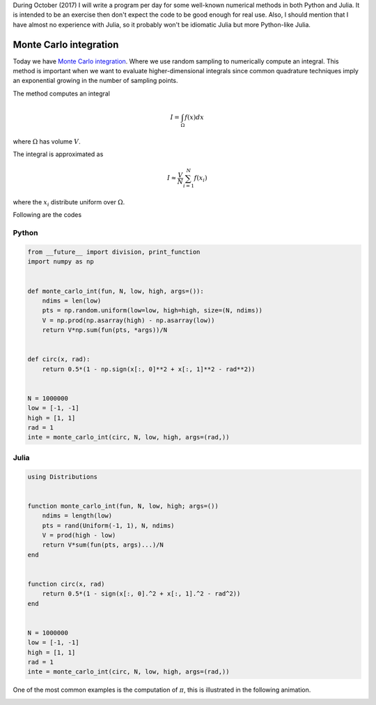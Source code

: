 .. title: Numerical methods challenge: Day 27
.. slug: numerical-27
.. date: 2017-10-27 21:27:06 UTC-05:00
.. tags: mathjax, numerical methods, python, julia, scientific computing, finite element method
.. category:
.. link:
.. description:
.. type: text

During October (2017) I will write a program per day for some well-known
numerical methods in both Python and Julia. It is intended to be an exercise
then don't expect the code to be good enough for real use. Also,
I should mention that I have almost no experience with Julia, so it
probably won't be idiomatic Julia but more Python-like Julia.

Monte Carlo integration
=======================

Today we have `Monte Carlo integration <https://en.wikipedia.org/wiki/Monte_Carlo_integration>`_.
Where we use random sampling to numerically compute an integral. This
method is important when we want to evaluate higher-dimensional
integrals since common quadrature techniques imply an exponential
growing in the number of sampling points.

The method computes an integral

.. math::

    I = \int_\Omega f(x) dx

where :math:`\Omega` has volume :math:`V`.

The integral is approximated as

.. math::

    I \approx \frac{V}{N} \sum_{i=1}^{N} f(x_i)

where the :math:`x_i` distribute uniform over :math:`\Omega`.


Following are the codes

Python
------

.. code:: python

    from __future__ import division, print_function
    import numpy as np


    def monte_carlo_int(fun, N, low, high, args=()):
        ndims = len(low)
        pts = np.random.uniform(low=low, high=high, size=(N, ndims))
        V = np.prod(np.asarray(high) - np.asarray(low))
        return V*np.sum(fun(pts, *args))/N


    def circ(x, rad):
        return 0.5*(1 - np.sign(x[:, 0]**2 + x[:, 1]**2 - rad**2))


    N = 1000000
    low = [-1, -1]
    high = [1, 1]
    rad = 1
    inte = monte_carlo_int(circ, N, low, high, args=(rad,))


Julia
-----

.. code:: julia

    using Distributions


    function monte_carlo_int(fun, N, low, high; args=())
        ndims = length(low)
        pts = rand(Uniform(-1, 1), N, ndims)
        V = prod(high - low)
        return V*sum(fun(pts, args)...)/N
    end


    function circ(x, rad)
        return 0.5*(1 - sign(x[:, 0].^2 + x[:, 1].^2 - rad^2))
    end


    N = 1000000
    low = [-1, -1]
    high = [1, 1]
    rad = 1
    inte = monte_carlo_int(circ, N, low, high, args=(rad,))


One of the most common examples is the computation of :math:`\pi`, this
is illustrated in the following animation.

.. image:: https://upload.wikimedia.org/wikipedia/commons/8/84/Pi_30K.gif
   :width: 500 px
   :alt: Finite element method approximation.
   :align:  center

